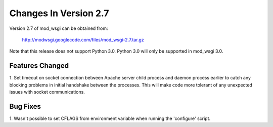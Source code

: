 ======================
Changes In Version 2.7
======================

Version 2.7 of mod_wsgi can be obtained from:

  http://modwsgi.googlecode.com/files/mod_wsgi-2.7.tar.gz

Note that this release does not support Python 3.0. Python 3.0 will only be
supported in mod_wsgi 3.0.

Features Changed
----------------

1. Set timeout on socket connection between Apache server child process and
daemon process earlier to catch any blocking problems in initial handshake
between the processes. This will make code more tolerant of any unexpected
issues with socket communications.

Bug Fixes
---------

1. Wasn't possible to set CFLAGS from environment variable when running the
'configure' script.
